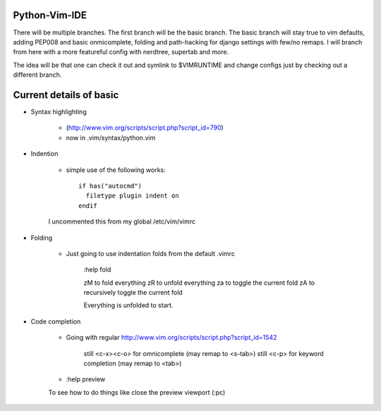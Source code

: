 Python-Vim-IDE
==============

There will be multiple branches.  The first branch will be the basic branch.
The basic branch will stay true to vim defaults, adding PEP008 and basic
onmicomplete, folding and path-hacking for django settings with few/no remaps.
I will branch from here with a more featureful config with nerdtree, supertab and more.

The idea will be that one can check it out and symlink to $VIMRUNTIME and change
configs just by checking out a different branch.


Current details of basic
========================

* Syntax highlighting

    * (http://www.vim.org/scripts/script.php?script_id=790)
    * now in .vim/syntax/python.vim

* Indention

    * simple use of the following works::

            if has("autocmd")
              filetype plugin indent on
            endif

    I uncommented this from my global /etc/vim/vimrc

* Folding

    * Just going to use indentation folds from the default .vimrc

        :help fold

        zM to fold everything
        zR to unfold everything
        za to toggle the current fold
        zA to recursively toggle the current fold

        Everything is unfolded to start.

* Code completion

    * Going with regular http://www.vim.org/scripts/script.php?script_id=1542

        still <c-x><c-o> for omnicomplete (may remap to <s-tab>)
        still <c-p> for keyword completion (may remap to <tab>)

    * :help preview

    To see how to do things like close the preview viewport (:pc)



